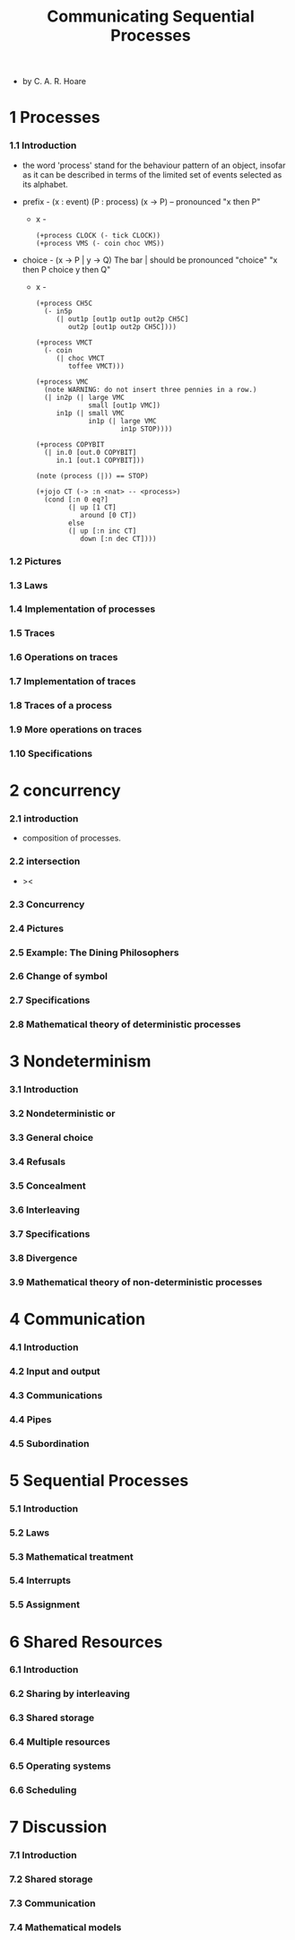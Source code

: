 #+html_head: <link rel="stylesheet" href="../../css/org-page.css"/>
#+title: Communicating Sequential Processes

- by C. A. R. Hoare

* 1 Processes

*** 1.1  Introduction

    - the word 'process' stand for
      the behaviour pattern of an object,
      insofar as it can be described
      in terms of the limited set of events
      selected as its alphabet.

    - prefix -
      (x : event) (P : process)
      (x -> P) -- pronounced "x then P"

      - x -
        #+begin_src jojo
        (+process CLOCK (- tick CLOCK))
        (+process VMS (- coin choc VMS))
        #+end_src

    - choice -
      (x -> P | y -> Q)
      The bar | should be pronounced "choice"
      "x then P choice y then Q"

      - x -
        #+begin_src jojo
        (+process CH5C
          (- in5p
             (| out1p [out1p out1p out2p CH5C]
                out2p [out1p out2p CH5C])))

        (+process VMCT
          (- coin
             (| choc VMCT
                toffee VMCT)))

        (+process VMC
          (note WARNING: do not insert three pennies in a row.)
          (| in2p (| large VMC
                     small [out1p VMC])
             in1p (| small VMC
                     in1p (| large VMC
                             in1p STOP))))

        (+process COPYBIT
          (| in.0 [out.0 COPYBIT]
             in.1 [out.1 COPYBIT]))

        (note (process (|)) == STOP)

        (+jojo CT (-> :n <nat> -- <process>)
          (cond [:n 0 eq?]
                (| up [1 CT]
                   around [0 CT])
                else
                (| up [:n inc CT]
                   down [:n dec CT])))
        #+end_src

*** 1.2  Pictures

*** 1.3  Laws

*** 1.4  Implementation of processes

*** 1.5  Traces

*** 1.6  Operations on traces

*** 1.7  Implementation of traces

*** 1.8  Traces of a process

*** 1.9  More operations on traces

*** 1.10 Specifications

* 2 concurrency

*** 2.1  introduction

    - composition of processes.

*** 2.2  intersection

    - ><

*** 2.3  Concurrency

*** 2.4  Pictures

*** 2.5  Example: The Dining Philosophers

*** 2.6  Change of symbol

*** 2.7  Specifications

*** 2.8  Mathematical theory of deterministic processes

* 3 Nondeterminism

*** 3.1  Introduction

*** 3.2  Nondeterministic or

*** 3.3  General choice

*** 3.4  Refusals

*** 3.5  Concealment

*** 3.6  Interleaving

*** 3.7  Specifications

*** 3.8  Divergence

*** 3.9  Mathematical theory of non-deterministic processes

* 4 Communication

*** 4.1  Introduction

*** 4.2  Input and output

*** 4.3  Communications

*** 4.4  Pipes

*** 4.5  Subordination

* 5 Sequential Processes

*** 5.1  Introduction

*** 5.2  Laws

*** 5.3  Mathematical treatment

*** 5.4  Interrupts

*** 5.5  Assignment

* 6 Shared Resources

*** 6.1  Introduction

*** 6.2  Sharing by interleaving

*** 6.3  Shared storage

*** 6.4  Multiple resources

*** 6.5  Operating systems

*** 6.6  Scheduling

* 7 Discussion

*** 7.1  Introduction

*** 7.2  Shared storage

*** 7.3  Communication

*** 7.4  Mathematical models
